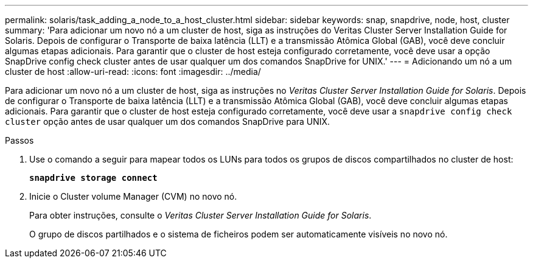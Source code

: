 ---
permalink: solaris/task_adding_a_node_to_a_host_cluster.html 
sidebar: sidebar 
keywords: snap, snapdrive, node, host, cluster 
summary: 'Para adicionar um novo nó a um cluster de host, siga as instruções do Veritas Cluster Server Installation Guide for Solaris. Depois de configurar o Transporte de baixa latência (LLT) e a transmissão Atômica Global (GAB), você deve concluir algumas etapas adicionais. Para garantir que o cluster de host esteja configurado corretamente, você deve usar a opção SnapDrive config check cluster antes de usar qualquer um dos comandos SnapDrive for UNIX.' 
---
= Adicionando um nó a um cluster de host
:allow-uri-read: 
:icons: font
:imagesdir: ../media/


[role="lead"]
Para adicionar um novo nó a um cluster de host, siga as instruções no _Veritas Cluster Server Installation Guide for Solaris_. Depois de configurar o Transporte de baixa latência (LLT) e a transmissão Atômica Global (GAB), você deve concluir algumas etapas adicionais. Para garantir que o cluster de host esteja configurado corretamente, você deve usar a `snapdrive config check cluster` opção antes de usar qualquer um dos comandos SnapDrive para UNIX.

.Passos
. Use o comando a seguir para mapear todos os LUNs para todos os grupos de discos compartilhados no cluster de host:
+
`*snapdrive storage connect*`

. Inicie o Cluster volume Manager (CVM) no novo nó.
+
Para obter instruções, consulte o _Veritas Cluster Server Installation Guide for Solaris_.

+
O grupo de discos partilhados e o sistema de ficheiros podem ser automaticamente visíveis no novo nó.


